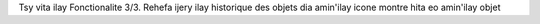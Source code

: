 Tsy vita ilay Fonctionalite 3/3.
Rehefa ijery ilay historique des objets dia amin'ilay icone montre hita eo amin'ilay objet

